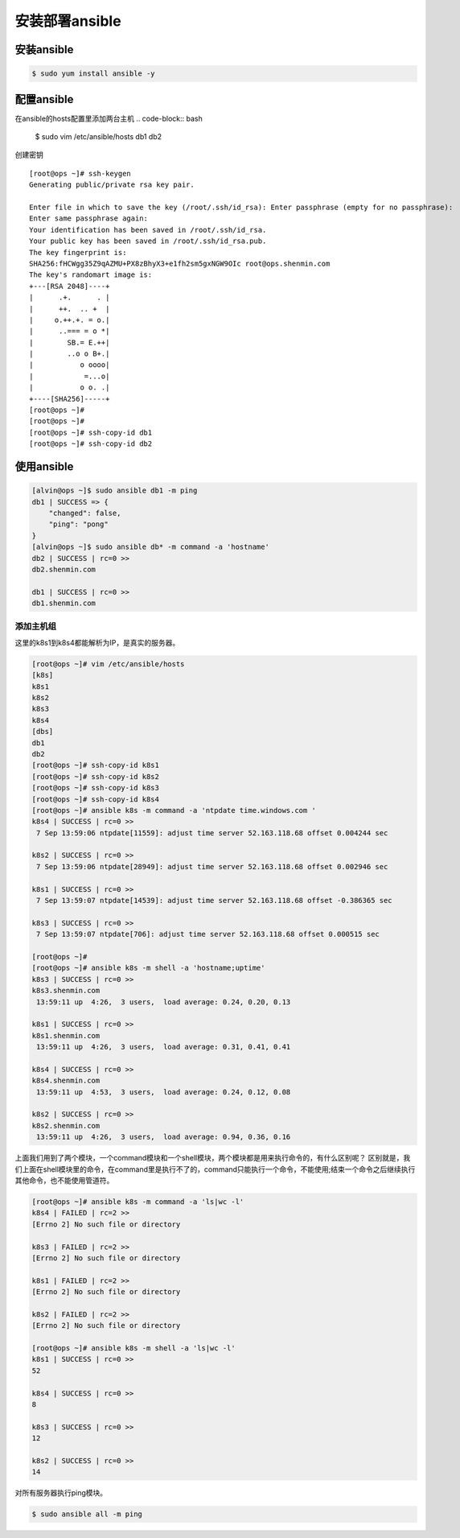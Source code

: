 安装部署ansible
##################

安装ansible
================


.. code-block:: bash

    $ sudo yum install ansible -y

配置ansible
====================

在ansible的hosts配置里添加两台主机
.. code-block::  bash

    $ sudo vim /etc/ansible/hosts
    db1
    db2



创建密钥


::

    [root@ops ~]# ssh-keygen
    Generating public/private rsa key pair.

    Enter file in which to save the key (/root/.ssh/id_rsa): Enter passphrase (empty for no passphrase):
    Enter same passphrase again:
    Your identification has been saved in /root/.ssh/id_rsa.
    Your public key has been saved in /root/.ssh/id_rsa.pub.
    The key fingerprint is:
    SHA256:fHCWgg35Z9qAZMU+PX8zBhyX3+e1fh2sm5gxNGW9OIc root@ops.shenmin.com
    The key's randomart image is:
    +---[RSA 2048]----+
    |      .+.      . |
    |      ++.  .. +  |
    |     o.++.+. = o.|
    |      ..=== = o *|
    |        SB.= E.++|
    |        ..o o B+.|
    |           o oooo|
    |            =...o|
    |           o o. .|
    +----[SHA256]-----+
    [root@ops ~]#
    [root@ops ~]#
    [root@ops ~]# ssh-copy-id db1
    [root@ops ~]# ssh-copy-id db2

使用ansible
================

.. code-block:: bash

    [alvin@ops ~]$ sudo ansible db1 -m ping
    db1 | SUCCESS => {
        "changed": false,
        "ping": "pong"
    }
    [alvin@ops ~]$ sudo ansible db* -m command -a 'hostname'
    db2 | SUCCESS | rc=0 >>
    db2.shenmin.com

    db1 | SUCCESS | rc=0 >>
    db1.shenmin.com


添加主机组
-----------------



这里的k8s1到k8s4都能解析为IP，是真实的服务器。

.. code-block:: bash

    [root@ops ~]# vim /etc/ansible/hosts
    [k8s]
    k8s1
    k8s2
    k8s3
    k8s4
    [dbs]
    db1
    db2
    [root@ops ~]# ssh-copy-id k8s1
    [root@ops ~]# ssh-copy-id k8s2
    [root@ops ~]# ssh-copy-id k8s3
    [root@ops ~]# ssh-copy-id k8s4
    [root@ops ~]# ansible k8s -m command -a 'ntpdate time.windows.com '
    k8s4 | SUCCESS | rc=0 >>
     7 Sep 13:59:06 ntpdate[11559]: adjust time server 52.163.118.68 offset 0.004244 sec

    k8s2 | SUCCESS | rc=0 >>
     7 Sep 13:59:06 ntpdate[28949]: adjust time server 52.163.118.68 offset 0.002946 sec

    k8s1 | SUCCESS | rc=0 >>
     7 Sep 13:59:07 ntpdate[14539]: adjust time server 52.163.118.68 offset -0.386365 sec

    k8s3 | SUCCESS | rc=0 >>
     7 Sep 13:59:07 ntpdate[706]: adjust time server 52.163.118.68 offset 0.000515 sec

    [root@ops ~]#
    [root@ops ~]# ansible k8s -m shell -a 'hostname;uptime'
    k8s3 | SUCCESS | rc=0 >>
    k8s3.shenmin.com
     13:59:11 up  4:26,  3 users,  load average: 0.24, 0.20, 0.13

    k8s1 | SUCCESS | rc=0 >>
    k8s1.shenmin.com
     13:59:11 up  4:26,  3 users,  load average: 0.31, 0.41, 0.41

    k8s4 | SUCCESS | rc=0 >>
    k8s4.shenmin.com
     13:59:11 up  4:53,  3 users,  load average: 0.24, 0.12, 0.08

    k8s2 | SUCCESS | rc=0 >>
    k8s2.shenmin.com
     13:59:11 up  4:26,  3 users,  load average: 0.94, 0.36, 0.16

上面我们用到了两个模块，一个command模块和一个shell模块，两个模块都是用来执行命令的，有什么区别呢？
区别就是，我们上面在shell模块里的命令，在command里是执行不了的，command只能执行一个命令，不能使用;结束一个命令之后继续执行其他命令，也不能使用管道符。


.. code-block:: bash

    [root@ops ~]# ansible k8s -m command -a 'ls|wc -l'
    k8s4 | FAILED | rc=2 >>
    [Errno 2] No such file or directory

    k8s3 | FAILED | rc=2 >>
    [Errno 2] No such file or directory

    k8s1 | FAILED | rc=2 >>
    [Errno 2] No such file or directory

    k8s2 | FAILED | rc=2 >>
    [Errno 2] No such file or directory

    [root@ops ~]# ansible k8s -m shell -a 'ls|wc -l'
    k8s1 | SUCCESS | rc=0 >>
    52

    k8s4 | SUCCESS | rc=0 >>
    8

    k8s3 | SUCCESS | rc=0 >>
    12

    k8s2 | SUCCESS | rc=0 >>
    14



对所有服务器执行ping模块。

.. code-block:: bash

    $ sudo ansible all -m ping
